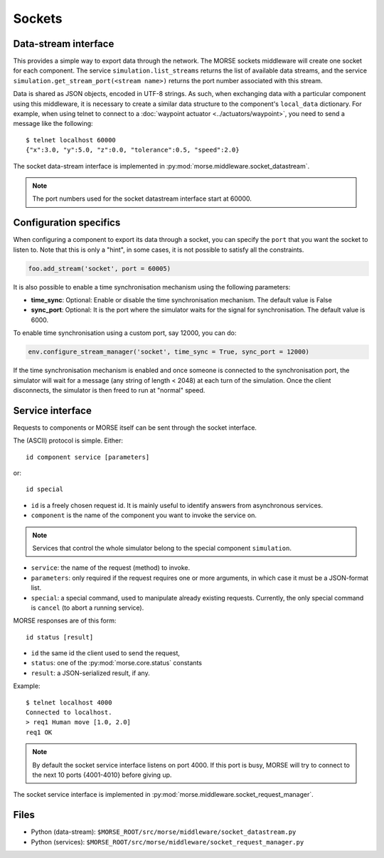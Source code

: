 Sockets
=======


Data-stream interface
---------------------

This provides a simple way to export data through the network. The MORSE sockets
middleware will create one socket for each component. The service
``simulation.list_streams`` returns the list of available data streams, and the
service ``simulation.get_stream_port(<stream name>)`` returns the port number
associated with this stream.

Data is shared as JSON objects, encoded in UTF-8 strings. As such, when
exchanging data with a particular component using this middleware, it is
necessary to create a similar data structure to the component's
``local_data`` dictionary.
For example, when using telnet to connect to a
:doc:`waypoint actuator <../actuators/waypoint>`, you need to send a message
like the following::

  $ telnet localhost 60000
  {"x":3.0, "y":5.0, "z":0.0, "tolerance":0.5, "speed":2.0}

The socket data-stream interface is implemented in :py:mod:`morse.middleware.socket_datastream`.

.. note:: The port numbers used for the socket datastream interface start at 60000.

.. _socket_ds_configuration:

Configuration specifics
-----------------------

When configuring a component to export its data through a socket, you can
specify the ``port`` that you want the socket to listen to. Note that this
is only a "hint", in some cases, it is not possible to satisfy all the
constraints.

.. code-block :: python

    foo.add_stream('socket', port = 60005)

It is also possible to enable a time synchronisation mechanism using
the following parameters:

- **time_sync**: Optional: Enable or disable the time synchronisation
  mechanism. The default value is False
- **sync_port**: Optional: It is the port where the simulator waits for the
  signal for synchronisation. The default value is 6000.

To enable time synchronisation using a custom port, say 12000, you can do:

.. code-block :: python

    env.configure_stream_manager('socket', time_sync = True, sync_port = 12000)

If the time synchronisation mechanism is enabled and once someone is connected
to the synchronisation port, the simulator will wait for a message (any
string of length < 2048) at each turn of the simulation. Once the client
disconnects, the simulator is then freed to run at "normal" speed.


Service interface
-----------------

Requests to components or MORSE itself can be sent through the socket interface.

The (ASCII) protocol is simple. Either::

  id component service [parameters]

or::

  id special

- ``id`` is a freely chosen request id. It is mainly useful to identify answers
  from asynchronous services.  
- ``component`` is the name of the component you want to invoke the service on.

.. note::
  Services that control the whole simulator belong to the special component ``simulation``.

- ``service``: the name of the request (method) to invoke.
- ``parameters``: only required if the request requires one or more
  arguments, in which case it must be a JSON-format list.
- ``special``: a special command, used to manipulate already existing requests.
  Currently, the only special command is ``cancel`` (to abort a running
  service).

MORSE responses are of this form::

  id status [result]

- ``id`` the same id the client used to send the request,
- ``status``: one of the :py:mod:`morse.core.status` constants
- ``result``: a JSON-serialized result, if any.

Example::

  $ telnet localhost 4000
  Connected to localhost.
  > req1 Human move [1.0, 2.0]
  req1 OK

.. note:: By default the socket service interface listens on port 4000. If this
	port is busy, MORSE will try to connect to the next 10 ports {4001-4010}
	before giving up.

The socket service interface is implemented in :py:mod:`morse.middleware.socket_request_manager`.

Files
-----

- Python (data-stream): ``$MORSE_ROOT/src/morse/middleware/socket_datastream.py``
- Python (services): ``$MORSE_ROOT/src/morse/middleware/socket_request_manager.py``

.. _json: http://docs.python.org/library/json.html
